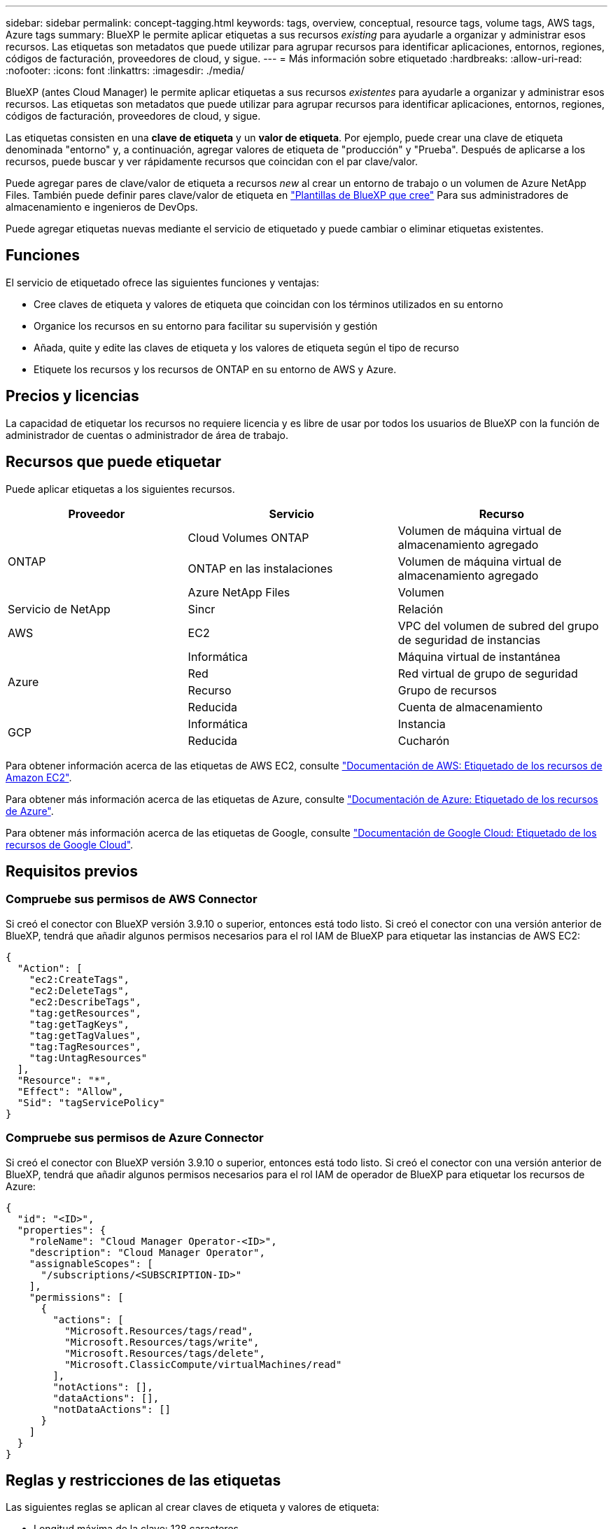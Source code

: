 ---
sidebar: sidebar 
permalink: concept-tagging.html 
keywords: tags, overview, conceptual, resource tags, volume tags, AWS tags, Azure tags 
summary: BlueXP le permite aplicar etiquetas a sus recursos _existing_ para ayudarle a organizar y administrar esos recursos. Las etiquetas son metadatos que puede utilizar para agrupar recursos para identificar aplicaciones, entornos, regiones, códigos de facturación, proveedores de cloud, y sigue. 
---
= Más información sobre etiquetado
:hardbreaks:
:allow-uri-read: 
:nofooter: 
:icons: font
:linkattrs: 
:imagesdir: ./media/


[role="lead"]
BlueXP (antes Cloud Manager) le permite aplicar etiquetas a sus recursos _existentes_ para ayudarle a organizar y administrar esos recursos. Las etiquetas son metadatos que puede utilizar para agrupar recursos para identificar aplicaciones, entornos, regiones, códigos de facturación, proveedores de cloud, y sigue.

Las etiquetas consisten en una *clave de etiqueta* y un *valor de etiqueta*. Por ejemplo, puede crear una clave de etiqueta denominada "entorno" y, a continuación, agregar valores de etiqueta de "producción" y "Prueba". Después de aplicarse a los recursos, puede buscar y ver rápidamente recursos que coincidan con el par clave/valor.

Puede agregar pares de clave/valor de etiqueta a recursos _new_ al crear un entorno de trabajo o un volumen de Azure NetApp Files. También puede definir pares clave/valor de etiqueta en link:task-define-templates.html["Plantillas de BlueXP que cree"] Para sus administradores de almacenamiento e ingenieros de DevOps.

Puede agregar etiquetas nuevas mediante el servicio de etiquetado y puede cambiar o eliminar etiquetas existentes.



== Funciones

El servicio de etiquetado ofrece las siguientes funciones y ventajas:

* Cree claves de etiqueta y valores de etiqueta que coincidan con los términos utilizados en su entorno
* Organice los recursos en su entorno para facilitar su supervisión y gestión
* Añada, quite y edite las claves de etiqueta y los valores de etiqueta según el tipo de recurso
* Etiquete los recursos y los recursos de ONTAP en su entorno de AWS y Azure.




== Precios y licencias

La capacidad de etiquetar los recursos no requiere licencia y es libre de usar por todos los usuarios de BlueXP con la función de administrador de cuentas o administrador de área de trabajo.



== Recursos que puede etiquetar

Puede aplicar etiquetas a los siguientes recursos.

[cols="30,35,35"]
|===
| Proveedor | Servicio | Recurso 


.3+| ONTAP | Cloud Volumes ONTAP | Volumen de máquina virtual de almacenamiento agregado 


| ONTAP en las instalaciones | Volumen de máquina virtual de almacenamiento agregado 


| Azure NetApp Files | Volumen 


| Servicio de NetApp | Sincr | Relación 


| AWS | EC2 | VPC del volumen de subred del grupo de seguridad de instancias 


.4+| Azure | Informática | Máquina virtual de instantánea 


| Red | Red virtual de grupo de seguridad 


| Recurso | Grupo de recursos 


| Reducida | Cuenta de almacenamiento 


.2+| GCP | Informática | Instancia 


| Reducida | Cucharón 
|===
Para obtener información acerca de las etiquetas de AWS EC2, consulte https://docs.aws.amazon.com/AWSEC2/latest/UserGuide/Using_Tags.html["Documentación de AWS: Etiquetado de los recursos de Amazon EC2"^].

Para obtener más información acerca de las etiquetas de Azure, consulte https://docs.microsoft.com/en-us/azure/azure-resource-manager/management/tag-resources?tabs=json["Documentación de Azure: Etiquetado de los recursos de Azure"^].

Para obtener más información acerca de las etiquetas de Google, consulte https://cloud.google.com/compute/docs/labeling-resources["Documentación de Google Cloud: Etiquetado de los recursos de Google Cloud"^].



== Requisitos previos



=== Compruebe sus permisos de AWS Connector

Si creó el conector con BlueXP versión 3.9.10 o superior, entonces está todo listo. Si creó el conector con una versión anterior de BlueXP, tendrá que añadir algunos permisos necesarios para el rol IAM de BlueXP para etiquetar las instancias de AWS EC2:

[source, json]
----
{
  "Action": [
    "ec2:CreateTags",
    "ec2:DeleteTags",
    "ec2:DescribeTags",
    "tag:getResources",
    "tag:getTagKeys",
    "tag:getTagValues",
    "tag:TagResources",
    "tag:UntagResources"
  ],
  "Resource": "*",
  "Effect": "Allow",
  "Sid": "tagServicePolicy"
}
----


=== Compruebe sus permisos de Azure Connector

Si creó el conector con BlueXP versión 3.9.10 o superior, entonces está todo listo. Si creó el conector con una versión anterior de BlueXP, tendrá que añadir algunos permisos necesarios para el rol IAM de operador de BlueXP para etiquetar los recursos de Azure:

[source, json]
----
{
  "id": "<ID>",
  "properties": {
    "roleName": "Cloud Manager Operator-<ID>",
    "description": "Cloud Manager Operator",
    "assignableScopes": [
      "/subscriptions/<SUBSCRIPTION-ID>"
    ],
    "permissions": [
      {
        "actions": [
          "Microsoft.Resources/tags/read",
          "Microsoft.Resources/tags/write",
          "Microsoft.Resources/tags/delete",
          "Microsoft.ClassicCompute/virtualMachines/read"
        ],
        "notActions": [],
        "dataActions": [],
        "notDataActions": []
      }
    ]
  }
}
----


== Reglas y restricciones de las etiquetas

Las siguientes reglas se aplican al crear claves de etiqueta y valores de etiqueta:

* Longitud máxima de la clave: 128 caracteres
* Longitud máxima del valor de clave: 256 caracteres
* Caracteres válidos de etiqueta y etiqueta: Letras, números, espacios y caracteres especiales (_, @, &, *, etc.)
* Las etiquetas distinguen mayúsculas de minúsculas/minúsculas.
* Número máximo de etiquetas por recurso: 30
* Por recurso, cada clave de etiqueta debe ser única




=== Ejemplos de etiquetas

[cols="50,50"]
|===
| Clave | Valores 


| ENV | prueba de producción 


| Dept | ventas de finanzas eng 


| Propietario | almacenamiento de administración 
|===